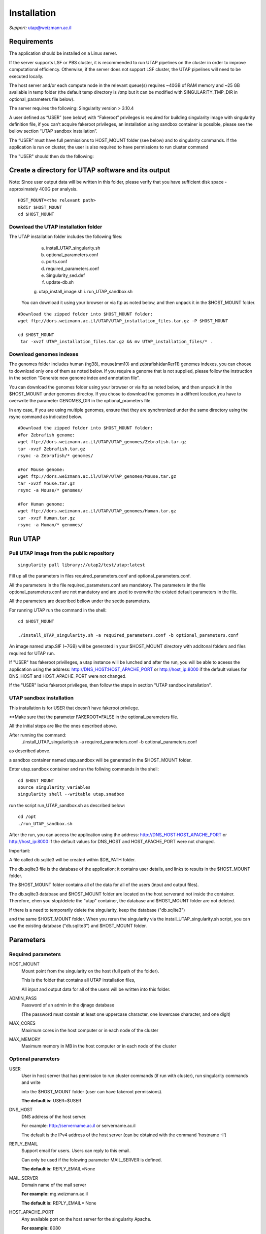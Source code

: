
Installation
############

*Support:* utap@weizmann.ac.il


Requirements
============


The application should be installed on a Linux server.


If the server supports LSF or PBS cluster, it is recommended to run UTAP pipelines on the cluster in order to improve computational efficiency. Otherwise, if the server does not support LSF cluster, the UTAP pipelines will need to be executed locally.


The host server and/or each compute node in the relevant queue(s) requires ~40GB of RAM memory and ~25 GB available in temp folder (the default temp directory is /tmp but it can be modified with SINGULARITY_TMP_DIR in optional_parameters file below).

The server requires the following:
Singularity version > 3.10.4 

A user defined as “USER” (see below)  with “Fakeroot” privileges is required for building singularity image with singularity definition file, if you can’t acquire fakeroot privileges, an installation using sandbox container is possible, please see the bellow section “UTAP sandbox installation”.

The “USER” must have full permissions to HOST_MOUNT folder (see below) and to singularity commands.
If the application is run on cluster, the user is also required to have permissions to run cluster command 

The "USER" should then do the following:


Create a directory for UTAP software and its output
===================================================

Note: Since user output data will be written in this folder, please verify that you have sufficient disk space -  approximately 400G per analysis.
::

   HOST_MOUNT=<the relevant path>
   mkdir $HOST_MOUNT
   cd $HOST_MOUNT


Download the UTAP installation folder 
---------------------
The UTAP installation folder includes the following files:
  a.	install_UTAP_singularity.sh
  b.	optional_parameters.conf
  c.	ports.conf
  d.	required_parameters.conf
  e.	Singularity_sed.def
  f.	update-db.sh
  g.	utap_install_image.sh
  i.	run_UTAP_sandbox.sh

 You can download it using your browser or via ftp as noted below, and then unpack it in the $HOST_MOUNT folder.
::


   #Download the zipped folder into $HOST_MOUNT folder:
   wget ftp://dors.weizmann.ac.il/UTAP/UTAP_installation_files.tar.gz -P $HOST_MOUNT
   
   cd $HOST_MOUNT
    tar -xvzf UTAP_installation_files.tar.gz && mv UTAP_installation_files/* .


Download genomes indexes
-------------------------

The genomes folder includes human (hg38), mouse(mm10) and zebrafish(danRer11) genomes indexes, you can choose to download only one of them as noted below.
If you require a genome that is not supplied, please follow the instruction in the section “Generate new genome index and annotation file”.

You can download the genomes folder using your browser or via ftp as noted below, and then unpack it in the $HOST_MOUNT under genomes directoy. If you chose to download the genomes in a diffrent location,you have to overwrite the parameter GENOMES_DIR in the optional_prameters file.

In any case, if you are using multiple genomes, ensure that they are synchronized under the same directory using the rsync command as indicated below. 
::

    #Download the zipped folder into $HOST_MOUNT folder:
    #For Zebrafish genome:
    wget ftp://dors.weizmann.ac.il/UTAP/UTAP_genomes/Zebrafish.tar.gz
    tar -xvzf Zebrafish.tar.gz
    rsync -a Zebrafish/* genomes/
    
    #For Mouse genome:
    wget ftp://dors.weizmann.ac.il/UTAP/UTAP_genomes/Mouse.tar.gz
    tar -xvzf Mouse.tar.gz
    rsync -a Mouse/* genomes/
    
    #For Human genome:
    wget ftp://dors.weizmann.ac.il/UTAP/UTAP_genomes/Human.tar.gz
    tar -xvzf Human.tar.gz
    rsync -a Human/* genomes/
    


Run UTAP
========

Pull UTAP image from the public repository
------------------------------------------
::

   singularity pull library://utap2/test/utap:latest


Fill up all the parameters in files required_parameters.conf and optional_parameters.conf. 

All the parameters in the file required_parameters.conf are mandatory.
The parameters in the file optional_parameters.conf are not mandatory and are used to overwrite the existed default parameters in the file. 

All the parameters are described bellow under the sectio parameters.

For running UTAP run the command in the shell:

::

    cd $HOST_MOUNT
    
    ./install_UTAP_singularity.sh -a required_parameters.conf -b optional_parameters.conf
    


An image named utap.SIF (~7GB) will be generated in your $HOST_MOUNT directory with additonal folders and files required for UTAP run.

If "USER" has fakeroot privilleges, a utap instance will be lunched and after the run, you will be able to aceess the application using the address: 
http://DNS_HOST:HOST_APACHE_PORT or http://host_ip:8000 if the default values for DNS_HOST and HOST_APACHE_PORT were not changed.

If the "USER" lacks fakeroot privileges, then follow the steps in section "UTAP sandbox installation".


UTAP sandbox installation
------------------------------------------

This installation is for USER that doesn’t have fakeroot privilege.

**Make sure that the parameter FAKEROOT=FALSE in the optional_parameters file.

All the initial steps are like the ones described above.

After running the command:
 ./install_UTAP_singularity.sh -a required_parameters.conf -b optional_parameters.conf
as described above. 

a sandbox container named utap.sandbox will be generated in the $HOST_MOUNT folder.

Enter  utap.sandbox container and run the follwing commands in the shell:

::

    cd $HOST_MOUNT
    source singularity_variables
    singularity shell --writable utap.snadbox

run the script run_UTAP_sandbox.sh as described below:
::

    cd /opt
    ./run_UTAP_sandbox.sh


After the run, you can access the application using the address: http://DNS_HOST:HOST_APACHE_PORT or http://host_ip:8000 if the default values for DNS_HOST and HOST_APACHE_PORT were not changed.


Important:

A file called db.sqlite3 will be created within $DB_PATH folder.

The db.sqlite3 file is the database of the application; it contains user details, and links to results in the $HOST_MOUNT folder.

The $HOST_MOUNT folder contains all of the data for all of the users (input and output files).

The db.sqlite3 database and $HOST_MOUNT folder are located on the host serverand not inside the container. 
Therefore, ehen you stop/delete the "utap" container, the database and $HOST_MOUNT folder are not deleted.

If there is a need to temporarily delete the singularity, keep the database ("db.sqlite3") 

and the same $HOST_MOUNT folder. When you rerun the singularity via the install_UTAP_singularity.sh script, you can use the existing database ("db.sqlite3") and $HOST_MOUNT folder.


Parameters
==========

Required parameters
-------------------

HOST_MOUNT             
                       Mount point from the singularity on the host (full path of the folder).
                          
                       This is the folder that contains all UTAP installation files,
                          
                       All input and output data for all of the users will be written into this folder.


ADMIN_PASS              
                       Password of an admin in the djnago database
                        
                       (The password must contain at least one uppercase character, one lowercase character, and one digit)


MAX_CORES               
                       Maximum cores in the host computer or in each node of the cluster



MAX_MEMORY                                      
                       Maximum memory in MB in the host computer or in each node of the cluster 



Optional parameters
-------------------                        
                        
                        
                        
USER                   
                       User in host server that has permission to run cluster commands (if run with cluster), run singularity commands and write 

                       into the $HOST_MOUNT folder (user can have fakeroot permissions).

                       **The default is:** USER=$USER


DNS_HOST               
                       DNS address of the host server.

                       For example: http://servername.ac.il or servername.ac.il
                        
                       The default is the IPv4 address of the host server (can be obtained with the command 'hostname -I')


REPLY_EMAIL            
                       Support email for users. Users can reply to this email.
                      
                       Can only be used if the folowing parameter MAIL_SERVER is defined.
                      
                       **The default is:** REPLY_EMAIL=None


MAIL_SERVER            
                       Domain name of the mail server

                       **For example:** mg.weizmann.ac.il
                        
                       **The default is:**  REPLY_EMAIL= None


HOST_APACHE_PORT        
                        Any available port on the host server for the singularity Apache.

                        **For example:** 8080
                        
                        **The default is:** HOST_APACHE_PORT= 8000




INSTITUTE_NAME           
                        Your institute name or lab

                        (the string can contain only A-Za-z0-9 characters without whitespaces).

                        **The default is:** INSTITUTE_NAME =None



MAX_UPLOAD_SIZE          
                        Maximum file/folder size that a user can upload at once (Megabytes).

                        **For example:** 314572800 (i.e. 300*1024*1024 = 314572800Mb = 300Gb)

                        **The default is:** MAX_UPLOAD_SIZE =314572800



CONDA                   
                        Full path to root folder of miniconda.

                        A full miniconda3 env exist inside the container 

                        **For example:** /miniconda2

                        **The default is:** CONDA=None 
                        
                        When default parameter is used the environmet at /opt/miniconda3 inside the container will be used


TEST                    
                        Set to 1 if the container is for testing.

                        **The default is:** TEST=None 


DEVELOPMENT             
                        Set to 1 if the container is for development 

                        **The default is:** DEVELOPMENT=None


PROXY_URL              
                        URL of utap if you using with proxy. default: DNS_HOST:HOST_APACHE_PORT


UTAP_CODE              
                        The full path to the external UTAP code. 

                        Code exists inside the container.

                        **The default is:** UTAP_CODE=None 
                       
                        When default parameter is used the code at /opt/utap inside the container will be used


INTERNAL_OUTPUT        
                        Host internal output to be mounted 

                        **The default is:** INTERNAL_OUTPUT=None


DEMO_SITE              
                       Set to 1 if the container is for demo

                       **The default is:** DEMO_SITE=None



RUN_NGSPLOT           
                      Set to 1 if for running NGS-plot.

                      **The default is:** RUN_NGSPLOT=None


HOST_HOME_DIR        
                     The home USER home directory on the host 

                     **For example:** /home/username 

                     **The default is:** $HOME


INTERNAL_USERS       
                     Set to 1 if utap installation is for Weizmann users

                     **The default is:** INTERNAL_USERS=None 

DB_PATH              
                     Full path to the folder where the DB will be located.

                     $USER needs to have write permission for this folder.

                     The DB is very small, so it is will not create disk space problems.

                     **For example:** mkdir /utap-db; chown -R $USER/utap-db; 

                     **The default is:** DB_PATH=$HOST_MOUNT/UTAP_DB


GENOMES_DIR          
                     The full path to the genomes directory.

                     **The default is:** GENOMES_DIR =$HOST_MOUNT/genomes 


SINGULARITY_TMP_DIR           
                     Singularity uses a temporary directory to build the squashfs filesystem, and this temp space needs to be at least 25GB  

                     large to hold the entire resulting Singularity image.
 
                     If you use fakeroot privileges,  make sure that the tmp directory is  local and not NFS or GPFS mounted disc.

                     **The default is:** SINGULARITY_TMP_DIR=/tmp

FAKEROOT                      
                     Set to 1 If USER has fakeroot privileges.

                     **The default is:** FAKEROOT=1


SINGULARITY_HOST_COMMAND           Singularity command on the host 

                                   **for example:** if singularity is installed as module named Singularity on the host then the command will be :”ml                                       
                                   Singularity”

                                   **The default is:** SINGULARITY_HOST_COMMAND=None 



Additional optional parameters for installing on a cluster:




CLUSTER_TYPE         
                     Type of the cluster.

                     **For example:** lsf or pbs or local.

                     The commands will be sent to the cluster. Currently, UTAP supports LSF or PBS cluters.
                     
                     When "local" parameter is used , UTAP pipelines will be run on the local host inside the container.

                     **The default is:** CLUSTER_TYPE=local



CLUSTER_QUEUE           Queue name in the cluster. $USER  must have permissions to run on this queue. 



                        **The default is:** CLUSTER_QUEUE=None
                        

SINGULARITY_CLUSTER_COMMAND         Singularity command on the cluster 

                                    for example: if singularity is installed as module named Singularity on the cluster, then command will be :”ml                                           
                                    Singularity”

                                    **The default is:** SINGULARITY_CLUSTER_COMMAND=None 
                                    



REMARKS
-------

1. PBS cluster installation was prepared but not tested.

